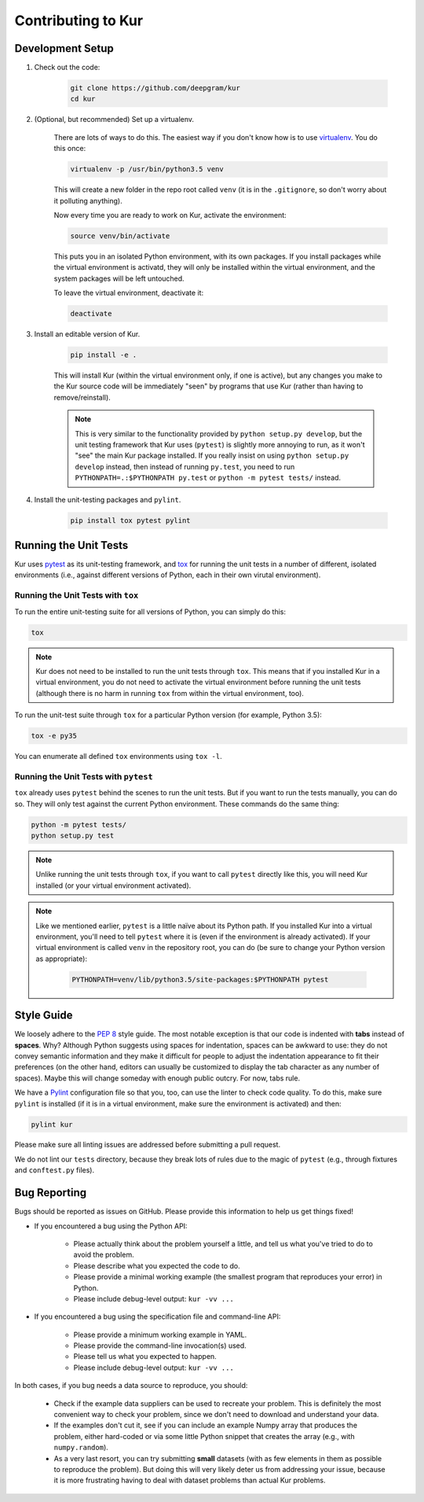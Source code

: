 *******************
Contributing to Kur
*******************

Development Setup
=================

#. Check out the code:

	.. code-block:: bash

		git clone https://github.com/deepgram/kur
		cd kur

#. (Optional, but recommended) Set up a virtualenv.

	There are lots of ways to do this. The easiest way if you don't know how is
	to use `virtualenv <https://virtualenv.pypa.io/en/stable/>`_. You do this
	once:

	.. code-block:: bash

		virtualenv -p /usr/bin/python3.5 venv

	This will create a new folder in the repo root called ``venv`` (it is in
	the ``.gitignore``, so don't worry about it polluting anything).

	Now every time you are ready to work on Kur, activate the environment:

	.. code-block:: bash
	
		source venv/bin/activate

	This puts you in an isolated Python environment, with its own packages. If
	you install packages while the virtual environment is activatd, they will
	only be installed within the virtual environment, and the system packages
	will be left untouched.

	To leave the virtual environment, deactivate it:

	.. code-block:: bash

		deactivate

#. Install an editable version of Kur.

	.. code-block:: bash

		pip install -e .

	This will install Kur (within the virtual environment only, if one is
	active), but any changes you make to the Kur source code will be
	immediately "seen" by programs that use Kur (rather than having to
	remove/reinstall).

	.. note::

		This is very similar to the functionality provided by ``python setup.py
		develop``, but the unit testing framework that Kur uses (``pytest``) is
		slightly more annoying to run, as it won't "see" the main Kur package
		installed. If you really insist on using ``python setup.py develop``
		instead, then instead of running ``py.test``, you need to run
		``PYTHONPATH=.:$PYTHONPATH py.test`` or ``python -m pytest tests/``
		instead.

#. Install the unit-testing packages and ``pylint``.

	.. code-block:: bash

		pip install tox pytest pylint

Running the Unit Tests
======================

Kur uses `pytest <http://pytest.org/>`_ as its unit-testing framework, and `tox
<https://tox.readthedocs.io/>`_ for running the unit tests in a number of
different, isolated environments (i.e., against different versions of Python,
each in their own virutal environment).

Running the Unit Tests with ``tox``
-----------------------------------

To run the entire unit-testing suite for all versions of Python, you can simply
do this:

.. code-block:: bash

	tox

.. note::

	Kur does not need to be installed to run the unit tests through ``tox``.
	This means that if you installed Kur in a virtual environment, you do not
	need to activate the virtual environment before running the unit tests
	(although there is no harm in running ``tox`` from within the virtual
	environment, too).

To run the unit-test suite through ``tox`` for a particular Python version (for
example, Python 3.5):

.. code-block:: bash

	tox -e py35

You can enumerate all defined ``tox`` environments using ``tox -l``.

Running the Unit Tests with ``pytest``
--------------------------------------

``tox`` already uses ``pytest`` behind the scenes to run the unit tests. But if
you want to run the tests manually, you can do so. They will only test against
the current Python environment. These commands do the same thing:

.. code-block:: bash

	python -m pytest tests/
	python setup.py test

.. note::

	Unlike running the unit tests through ``tox``, if you want to call
	``pytest`` directly like this, you will need Kur installed (or your virtual
	environment activated).

.. note::

	Like we mentioned earlier, ``pytest`` is a little naïve about its Python
	path. If you installed Kur into a virtual environment, you'll need to tell
	``pytest`` where it is (even if the environment is already activated). If
	your virtual environment is called ``venv`` in the repository root, you can
	do (be sure to change your Python version as appropriate):

		.. code-block:: bash

			PYTHONPATH=venv/lib/python3.5/site-packages:$PYTHONPATH pytest

Style Guide
===========

We loosely adhere to the :pep:`8` style guide. The most notable exception is
that our code is indented with **tabs** instead of **spaces**. Why? Although
Python suggests using spaces for indentation, spaces can be awkward to use:
they do not convey semantic information and they make it difficult for people
to adjust the indentation appearance to fit their preferences (on the other
hand, editors can usually be customized to display the tab character as any
number of spaces). Maybe this will change someday with enough public outcry.
For now, tabs rule.

We have a `Pylint <http://www.pylint.org/>`_ configuration file so that you,
too, can use the linter to check code quality. To do this, make sure ``pylint``
is installed (if it is in a virtual environment, make sure the environment is
activated) and then:

.. code-block:: bash

	pylint kur

Please make sure all linting issues are addressed before submitting a pull
request.

We do not lint our ``tests`` directory, because they break lots of rules due to
the magic of ``pytest`` (e.g., through fixtures and ``conftest.py`` files).

Bug Reporting
=============

Bugs should be reported as issues on GitHub. Please provide this information to
help us get things fixed!

- If you encountered a bug using the Python API:

	- Please actually think about the problem yourself a little, and tell us
	  what you've tried to do to avoid the problem.
	- Please describe what you expected the code to do.
	- Please provide a minimal working example (the smallest program that
	  reproduces your error) in Python.
	- Please include debug-level output: ``kur -vv ...``

- If you encountered a bug using the specification file and command-line API:

	- Please provide a minimum working example in YAML.
	- Please provide the command-line invocation(s) used.
	- Please tell us what you expected to happen.
	- Please include debug-level output: ``kur -vv ...``

In both cases, if you bug needs a data source to reproduce, you should:

	- Check if the example data suppliers can be used to recreate your problem.
	  This is definitely the most convenient way to check your problem, since
	  we don't need to download and understand your data.
	- If the examples don't cut it, see if you can include an example Numpy
	  array that produces the problem, either hard-coded or via some little
	  Python snippet that creates the array (e.g., with ``numpy.random``).
	- As a very last resort, you can try submitting **small** datasets (with as
	  few elements in them as possible to reproduce the problem). But doing
	  this will very likely deter us from addressing your issue, because it is
	  more frustrating having to deal with dataset problems than actual Kur
	  problems.
